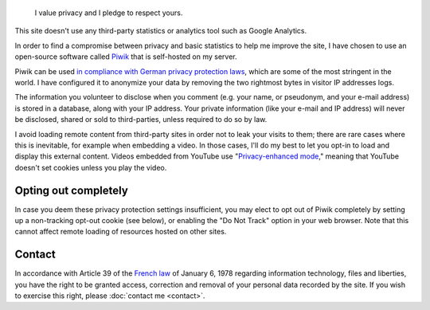 .. title: Privacy policy
.. slug: privacy-policy
.. icon: fa-shield

.. highlights::

    I value privacy and I pledge to respect yours.

This site doesn't use any third-party statistics or analytics tool such
as Google Analytics.

In order to find a compromise between privacy and basic statistics to
help me improve the site, I have chosen to use an open-source software
called `Piwik <http://piwik.org>`__ that is self-hosted on my server.

Piwik can be used `in compliance with German privacy protection
laws <http://piwik.org/blog/2011/03/piwik-can-be-used-in-compliance-with-data-protection-laws/>`__,
which are some of the most stringent in the world. I have configured it
to anonymize your data by removing the two rightmost bytes in visitor IP
addresses logs.

The information you volunteer to disclose when you comment (e.g. your
name, or pseudonym, and your e-mail address) is stored in a database,
along with your IP address. Your private information (like your e-mail
and IP address) will never be disclosed, shared or sold to
third-parties, unless required to do so by law.

I avoid loading remote content from third-party sites in order not to
leak your visits to them; there are rare cases where this is inevitable,
for example when embedding a video. In those cases, I'll do my best to
let you opt-in to load and display this external content. Videos embedded from YouTube use "`Privacy-enhanced mode <https://support.google.com/youtube/answer/171780?hl=en>`__," meaning that YouTube doesn't set cookies unless you play the video.


Opting out completely
=====================

In case you deem these privacy protection settings insufficient, you may elect to opt out of Piwik completely by setting up a non-tracking opt-out cookie (see below), or enabling the "Do Not Track" option in your web browser. Note that this cannot affect remote loading of resources hosted on other sites.

.. raw:: html

    <iframe src="https://guillaumepaumier.com/tools/stats/index.php?module=CoreAdminHome&amp;action=optOut&amp;language=en" width="100%" height="150" frameborder="no"></iframe>


Contact
=======

In accordance with Article 39 of the `French
law <http://fr.wikipedia.org/wiki/Loi_relative_%C3%A0_l%27informatique,_aux_fichiers_et_aux_libert%C3%A9s_du_6_janvier_1978>`__
of January 6, 1978 regarding information technology, files and
liberties, you have the right to be granted access, correction and
removal of your personal data recorded by the site. If you wish to
exercise this right, please :doc:`contact me <contact>`.
